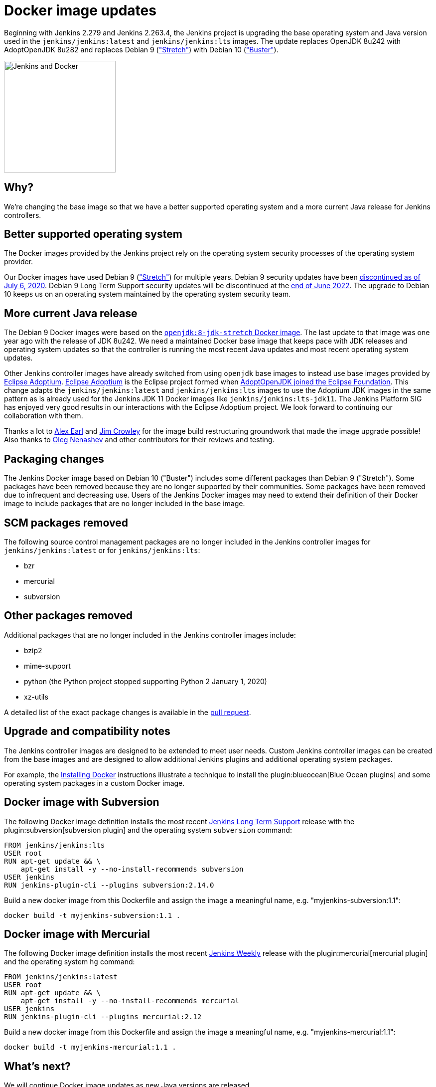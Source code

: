 = Docker image updates
:page-tags: announcement, docker, platform-sig
:page-author: markewaite
:page-opengraph: ../../images/images/docker/dockerJenkins-updated-os-2021-02.png

Beginning with Jenkins 2.279 and Jenkins 2.263.4, the Jenkins project is upgrading the base operating system and Java version used in the `jenkins/jenkins:latest` and `jenkins/jenkins:lts` images.
The update replaces OpenJDK 8u242 with AdoptOpenJDK 8u282 and replaces Debian 9 (link:https://www.debian.org/releases/stretch/["Stretch"]) with Debian 10 (link:https://www.debian.org/releases/buster/["Buster"]).

image:/images/images/docker/dockerJenkins.png[Jenkins and Docker, role=center, float=right, height=224]

== Why?

We're changing the base image so that we have a better supported operating system and a more current Java release for Jenkins controllers.

== Better supported operating system

The Docker images provided by the Jenkins project rely on the operating system security processes of the operating system provider.

Our Docker images have used Debian 9 (link:https://www.debian.org/releases/stretch/["Stretch"]) for multiple years.
Debian 9 security updates have been link:https://www.debian.org/releases/stretch/[discontinued as of July 6, 2020].
Debian 9 Long Term Support security updates will be discontinued at the link:https://www.debian.org/releases/stretch/[end of June 2022].
The upgrade to Debian 10 keeps us on an operating system maintained by the operating system security team.

== More current Java release

The Debian 9 Docker images were based on the link:https://hub.docker.com/layers/openjdk/library/openjdk/8-jdk-stretch/images/sha256-6896e96ce729fd54da25b8d831400773efeef39780c65bffb2d64c1412189455[`openjdk:8-jdk-stretch` Docker image].
The last update to that image was one year ago with the release of JDK 8u242.
We need a maintained Docker base image that keeps pace with JDK releases and operating system updates so that the controller is running the most recent Java updates and most recent operating system updates.

Other Jenkins controller images have already switched from using `openjdk` base images to instead use base images provided by link:https://projects.eclipse.org/projects/adoptium[Eclipse Adoptium].
link:https://projects.eclipse.org/projects/adoptium[Eclipse Adoptium] is the Eclipse project formed when link:https://blog.adoptopenjdk.net/2020/06/adoptopenjdk-to-join-the-eclipse-foundation/[AdoptOpenJDK joined the Eclipse Foundation].
This change adapts the `jenkins/jenkins:latest` and `jenkins/jenkins:lts` images to use the Adoptium JDK images in the same pattern as is already used for the Jenkins JDK 11 Docker images like `jenkins/jenkins:lts-jdk11`.
The Jenkins Platform SIG has enjoyed very good results in our interactions with the Eclipse Adoptium project.
We look forward to continuing our collaboration with them.

Thanks a lot to link:/author/slide_o_mix/[Alex Earl] and link:https://github.com/james-crowley[Jim Crowley] for the image build restructuring groundwork that made the image upgrade possible!
Also thanks to link:/author/oleg_nenashev/[Oleg Nenashev] and other contributors for their reviews and testing.

== Packaging changes

The Jenkins Docker image based on Debian 10 ("Buster") includes some different packages than Debian 9 ("Stretch").
Some packages have been removed because they are no longer supported by their communities.
Some packages have been removed due to infrequent and decreasing use.
Users of the Jenkins Docker images may need to extend their definition of their Docker image to include packages that are no longer included in the base image.

== SCM packages removed

The following source control management packages are no longer included in the Jenkins controller images for `jenkins/jenkins:latest` or for `jenkins/jenkins:lts`:

* bzr
* mercurial
* subversion

== Other packages removed

Additional packages that are no longer included in the Jenkins controller images include:

* bzip2
* mime-support
* python (the Python project stopped supporting Python 2 January 1, 2020)
* xz-utils

A detailed list of the exact package changes is available in the link:https://github.com/jenkinsci/docker/pull/1070[pull request].

== Upgrade and compatibility notes

The Jenkins controller images are designed to be extended to meet user needs.
Custom Jenkins controller images can be created from the base images and are designed to allow additional Jenkins plugins and additional operating system packages.

For example, the link:/doc/book/installing/docker/[Installing Docker] instructions illustrate a technique to install the plugin:blueocean[Blue Ocean plugins] and some operating system packages in a custom Docker image.

== Docker image with Subversion

The following Docker image definition installs the most recent link:/download/lts/[Jenkins Long Term Support] release with the plugin:subversion[subversion plugin] and the operating system `subversion` command:

[source]
----
FROM jenkins/jenkins:lts
USER root
RUN apt-get update && \
    apt-get install -y --no-install-recommends subversion
USER jenkins
RUN jenkins-plugin-cli --plugins subversion:2.14.0
----

Build a new docker image from this Dockerfile and assign the image a meaningful name, e.g. "myjenkins-subversion:1.1":

[source,bash]
----
docker build -t myjenkins-subversion:1.1 .
----

== Docker image with Mercurial

The following Docker image definition installs the most recent link:/download/weekly/[Jenkins Weekly] release with the plugin:mercurial[mercurial plugin] and the operating system `hg` command:

[source]
----
FROM jenkins/jenkins:latest
USER root
RUN apt-get update && \
    apt-get install -y --no-install-recommends mercurial
USER jenkins
RUN jenkins-plugin-cli --plugins mercurial:2.12
----

Build a new docker image from this Dockerfile and assign the image a meaningful name, e.g. "myjenkins-mercurial:1.1":

[source,bash]
----
docker build -t myjenkins-mercurial:1.1 .
----

== What's next?

We will continue Docker image updates as new Java versions are released.

If you are interested in new features in Jenkins Docker packaging,
stay tuned for future announcements!
There are multiple ongoing initiatives which you can find on the link:/project/roadmap/[public Jenkins roadmap].
Some stories:

- Switching to AdoptOpenJDK.
- General availability of Windows images.
- Support for more platforms (AArch64, IBM s390x, PowerPC).
- Introducing multi-platform Docker images.

If you are interested in any of these projects and would like to contribute,
please reach out to the link:/sigs/platform[Platform Special Interest Group] which coordinates initiatives related to Jenkins in Docker.
